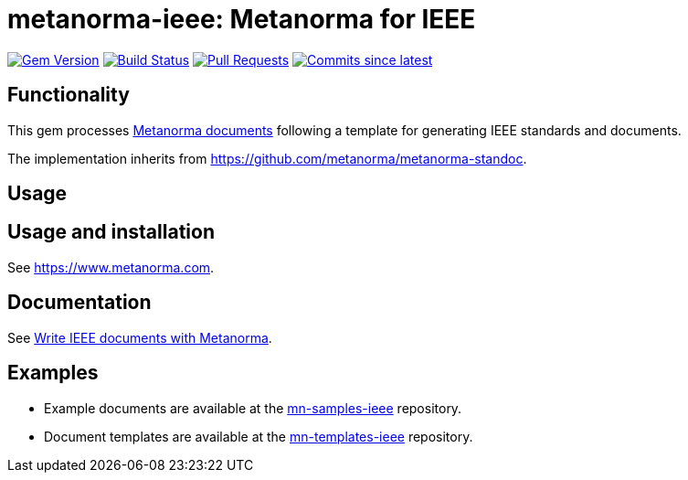 = metanorma-ieee: Metanorma for IEEE

image:https://img.shields.io/gem/v/metanorma-ieee.svg["Gem Version", link="https://rubygems.org/gems/metanorma-ieee"]
image:https://github.com/metanorma/metanorma-ieee/workflows/rake/badge.svg["Build Status", link="https://github.com/metanorma/metanorma-ieee/actions?workflow=rake"]
// image:https://codeclimate.com/github/metanorma/metanorma-ieee/badges/gpa.svg["Code Climate", link="https://codeclimate.com/github/metanorma/metanorma-ieee"]
image:https://img.shields.io/github/issues-pr-raw/metanorma/metanorma-ieee.svg["Pull Requests", link="https://github.com/metanorma/metanorma-ieee/pulls"]
image:https://img.shields.io/github/commits-since/metanorma/metanorma-ieee/latest.svg["Commits since latest",link="https://github.com/metanorma/metanorma-ieee/releases"]

== Functionality

This gem processes https://www.metanorma.com[Metanorma documents] following a template for generating IEEE
standards and documents.

The implementation inherits from https://github.com/metanorma/metanorma-standoc.

== Usage

== Usage and installation

See https://www.metanorma.com.

== Documentation

See https://www.metanorma.com/author/ieee/[Write IEEE documents with Metanorma].

== Examples

* Example documents are available at the https://github.com/metanorma/mn-samples-ieee[mn-samples-ieee] repository.
* Document templates are available at the https://github.com/metanorma/mn-templates-ieee[mn-templates-ieee] repository.

